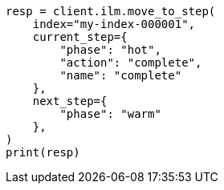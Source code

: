 // This file is autogenerated, DO NOT EDIT
// ilm/apis/move-to-step.asciidoc:194

[source, python]
----
resp = client.ilm.move_to_step(
    index="my-index-000001",
    current_step={
        "phase": "hot",
        "action": "complete",
        "name": "complete"
    },
    next_step={
        "phase": "warm"
    },
)
print(resp)
----
